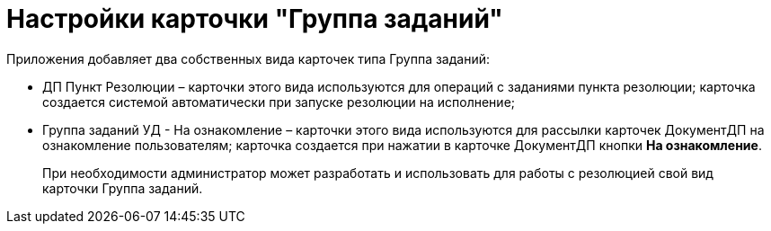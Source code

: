 = Настройки карточки "Группа заданий"

Приложения добавляет два собственных вида карточек типа Группа заданий:

* ДП Пункт Резолюции – карточки этого вида используются для операций с заданиями пункта резолюции; карточка создается системой автоматически при запуске резолюции на исполнение;
* Группа заданий УД - На ознакомление – карточки этого вида используются для рассылки карточек ДокументДП на ознакомление пользователям; карточка создается при нажатии в карточке ДокументДП кнопки *На ознакомление*.

____
При необходимости администратор может разработать и использовать для работы с резолюцией свой вид карточки Группа заданий.
____
